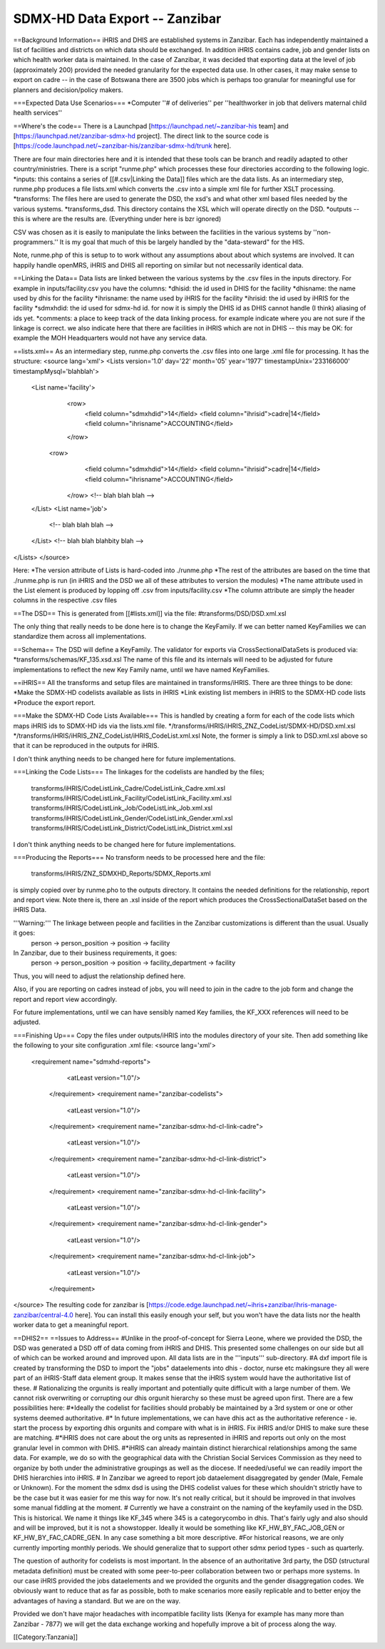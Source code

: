 SDMX-HD Data Export -- Zanzibar
===============================

==Background Information==
iHRIS and DHIS are established systems in Zanzibar.  Each has independently maintained a list of facilities and districts on which data should be exchanged.   In addition iHRIS contains cadre, job  and gender lists on which health worker data is maintained.   In the case of Zanzibar, it was decided that exporting data at the level of job (approximately 200) provided the needed granularity for the expected data use.   In other cases, it may make sense to export on cadre -- in the case of Botswana there are 3500 jobs which is perhaps too granular for meaningful use for planners and decision/policy makers.

===Expected Data Use Scenarios===
*Computer ''# of deliveries'' per ''healthworker in job that delivers maternal child health services''


==Where's the code==
There is a Launchpad [https://launchpad.net/~zanzibar-his team] and [https://launchpad.net/zanzibar-sdmx-hd project].  The direct link to the source code is [https://code.launchpad.net/~zanzibar-his/zanzibar-sdmx-hd/trunk here]. 

There are four main directories here and it is intended that these tools can be branch and readily adapted to other country/ministries.  There is a script "runme.php" which processes these four directories according to the following logic.
*inputs:  this contains a series of [[#.csv|Linking the Data]] files which are the data lists.  As an intermediary step, runme.php produces a file lists.xml which converts the .csv into a simple xml file for further XSLT processing.  
*transforms:   The files here are used to generate the DSD, the xsd's and what other xml based files needed by the various systems.
*transforms_dsd.  This directory contains the XSL which will operate directly on the DSD. 
*outputs -- this is where are the results are.  (Everything under here is bzr ignored)

CSV was chosen as it is easily to manipulate the links between the facilities in the various systems by ''non-programmers.''  It is my goal that much of this be largely handled by the "data-steward" for the HIS.

Note, runme.php of this is setup to to work without any assumptions about about which systems are involved.  It can happily handle openMRS, iHRIS and DHIS all reporting on similar but not necessarily identical data.

==Linking the Data==
Data lists are linked between the various systems by the .csv files in the inputs directory.  For example in inputs/facility.csv you have the columns:
*dhisid:  the id used in DHIS for the facility
*dhisname: the name used by dhis for the facility
*ihrisname: the name used by iHRIS for the facility
*ihrisid: the id used by iHRIS for the facility
*sdmxhdid:  the id used for sdmx-hd id.  for now it is simply the DHIS id as DHIS cannot handle (I think) aliasing of ids yet.
*comments: a place to keep track of the data linking process.  for example indicate where you are not sure if the linkage is correct.  we also indicate here that there are facilities in iHRIS which are not in DHIS -- this may be OK:  for example the MOH Headquarters would not have any service data.

==lists.xml==
As an intermediary step, runme.php converts the .csv files into one large .xml file for processing.  It has the structure:
<source lang='xml'>
<Lists version='1.0' day='22' month='05' year='1977' timestampUnix='233166000' timestampMysql='blahblah'>
 <List name='facility'>
    <row>
      <field column="sdmxhdid">14</field>
      <field column="ihrisid">cadre|14</field>
      <field column="ihrisname">ACCOUNTING</field>
    </row>
   <row>
      <field column="sdmxhdid">14</field>
      <field column="ihrisid">cadre|14</field>
      <field column="ihrisname">ACCOUNTING</field>
    </row>
    <!-- blah blah blah -->
 </List>
 <List name='job'>
     <!-- blah blah blah -->
 </List>  
 <!-- blah blah blahbity blah -->
</Lists>
</source>

Here:
*The version attribute of Lists is hard-coded into ./runme.php  
*The rest of the attributes are based on the time that ./runme.php is run  (in iHRIS and the DSD we all of these attributes to version the modules)
*The name attribute used in the List element is produced by lopping off .csv from inputs/facility.csv
*The column attribute are simply the header columns in the respective .csv files

==The DSD==
This is generated from [[#lists.xml]] via the file:
#transforms/DSD/DSD.xml.xsl

The only thing that really needs to be done here is to change the KeyFamily.  If we can better  named KeyFamilies we can standardize them across all implementations.

==Schema==
The DSD will define a KeyFamily.  The validator for exports via CrossSectionalDataSets is produced via:
*transforms/schemas/KF_135.xsd.xsl
The name of this file and its internals will need to be adjusted for future implementations to reflect the new Key Family name, until we have named KeyFamilies.

==iHRIS==
All the transforms and setup files are maintained in transforms/iHRIS.  There are three things to be done: 
*Make the SDMX-HD codelists available as lists in iHRIS
*Link existing list members in iHRIS to the SDMX-HD code lists
*Produce the export report.

===Make the SDMX-HD Code Lists Available===
This is handled by creating a form for each of the code lists which maps iHRIS ids to SDMX-HD ids via the lists.xml file. 
*/transforms/iHRIS/iHRIS_ZNZ_CodeList/SDMX-HD/DSD.xml.xsl
*/transforms/iHRIS/iHRIS_ZNZ_CodeList/iHRIS_CodeList.xml.xsl
Note, the former is simply a link to DSD.xml.xsl above so that it can be reproduced in the outputs for iHRIS.

I don't think anything needs to be changed here for future implementations.

===Linking the Code Lists===
The linkages for the codelists are handled by the files;
 transforms/iHRIS/CodeListLink_Cadre/CodeListLink_Cadre.xml.xsl
 transforms/iHRIS/CodeListLink_Facility/CodeListLink_Facility.xml.xsl
 transforms/iHRIS/CodeListLink_Job/CodeListLink_Job.xml.xsl
 transforms/iHRIS/CodeListLink_Gender/CodeListLink_Gender.xml.xsl
 transforms/iHRIS/CodeListLink_District/CodeListLink_District.xml.xsl

I don't think anything needs to be changed here for future implementations.


===Producing the Reports===
No transform needs to be processed here and the file:
 transforms/iHRIS/ZNZ_SDMXHD_Reports/SDMX_Reports.xml
is simply copied over by runme.pho to the outputs directory.  It contains the needed definitions for the relationship, report and report view.  Note there is, there an .xsl inside of the report which produces the CrossSectionalDataSet based on the iHRIS Data.

'''Warning:''' The linkage between people and facilities in the Zanzibar customizations is different than the usual.  Usually it goes:
 person -> person_position -> position -> facility
In Zanzibar, due to their business requirements, it goes:
 person -> person_position -> position -> facility_department -> facility
Thus, you will need to adjust the relationship defined here.

Also, if you are reporting on cadres instead of jobs, you will need to join in the cadre to the job form and change the report and report view accordingly.

For future implementations, until we can have sensibly named Key families, the KF_XXX references will need to be adjusted.

===Finishing Up===
Copy the files under outputs/iHRIS into the modules directory of your site.  Then add something like the following to your site configuration .xml file:
<source lang='xml'>
   <requirement name="sdmxhd-reports">
      <atLeast version="1.0"/>
    </requirement>
    <requirement name="zanzibar-codelists">
      <atLeast version="1.0"/>
    </requirement>
    <requirement name="zanzibar-sdmx-hd-cl-link-cadre">
      <atLeast version="1.0"/>
    </requirement>
    <requirement name="zanzibar-sdmx-hd-cl-link-district">
      <atLeast version="1.0"/>
    </requirement>
    <requirement name="zanzibar-sdmx-hd-cl-link-facility">
      <atLeast version="1.0"/>
    </requirement>
    <requirement name="zanzibar-sdmx-hd-cl-link-gender">
      <atLeast version="1.0"/>
    </requirement>
    <requirement name="zanzibar-sdmx-hd-cl-link-job">
      <atLeast version="1.0"/>
    </requirement>
</source>
The resulting code for zanzibar is [https://code.edge.launchpad.net/~ihris+zanzibar/ihris-manage-zanzibar/central-4.0 here].  You can install this easily enough your self, but you won't have the data lists nor the health worker data to get a meaningful report.

==DHIS2==
==Issues to Address==
#Unlike in the proof-of-concept for Sierra Leone, where we provided the DSD, the DSD was generated a DSD off of data coming from iHRIS and DHIS.  This presented some challenges on our side but all of which can be worked around and improved upon.  All data lists are in the '''inputs''' sub-directory.
#A dxf import file is created  by transforming the DSD to import the "jobs" dataelements into dhis - doctor, nurse etc makingsure they all were part of an iHRIS-Staff data element group.  It makes sense that the iHRIS system would have the authoritative list of these.
#  Rationalizing the orgunits is really important and potentially quite difficult with a large number of them.   We cannot risk overwriting or corrupting our dhis orgunit hierarchy so these must be agreed upon first.  There are a few possibilities here:
#*Ideally the codelist for facilities should probably be maintained by a 3rd system or one or other systems deemed authoritative.
#* In future implementations,  we can have dhis act as the authoritative reference - ie. start the process by exporting dhis orgunits and compare with what is in iHRIS.  Fix iHRIS and/or DHIS to
make sure these are matching.  
#*iHRIS does not care about the org units as represented in iHRIS and reports out only on the most granular level in common with DHIS.  
#*iHRIS can already maintain distinct hierarchical relationships among the same data.   For example, we do so with the geographical data with the Christian Social Services Commission as they need to organize by both under the administrative groupings as well as the diocese.   If needed/useful we can readily import the DHIS hierarchies into iHRIS.
#  In Zanzibar we agreed to report job dataelement disaggregated by gender (Male, Female or Unknown).  For the moment the sdmx dsd is using the DHIS codelist values for these which shouldn't strictly have to be the case but it was easier for me this way for now.  It's not really critical, but it should be improved in that involves some manual fiddling at the moment.
# Currently we have a constraint on the naming of the keyfamily used in the DSD.  This is historical.  We name it things like KF_345 where 345 is a categorycombo in dhis.  That's fairly ugly and also should and will be improved, but it is not a showstopper.  Ideally it would be something like KF_HW_BY_FAC_JOB_GEN  or KF_HW_BY_FAC_CADRE_GEN.  In any case something a bit more descriptive.
#For historical reasons, we are only currently importing monthly periods.  We should generalize that to support other sdmx period types - such as quarterly.

The question of authority for codelists is most important.  In the absence of an authoritative 3rd party, the DSD (structural metadata definition) must be created with some
peer-to-peer collaboration between two or perhaps more systems. In our case iHRIS provided the jobs dataelements and we provided the orgunits and the gender disaggregation codes.  We obviously want to reduce that as far as possible, both to make scenarios more easily replicable and to better enjoy the advantages of having a standard.  But we are on the way.

Provided we don't have major headaches with incompatible facility lists (Kenya for example has many more than Zanzibar - 7877) we will get the data exchange working and hopefully improve a bit of process along the way.

[[Category:Tanzania]]
